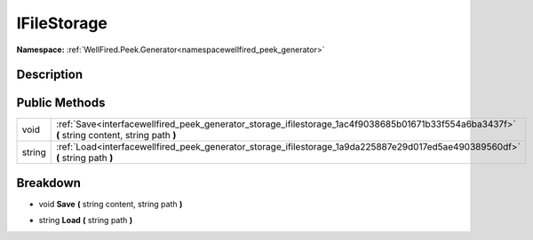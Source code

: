 .. _interfacewellfired_peek_generator_storage_ifilestorage:

IFileStorage
=============

**Namespace:** :ref:`WellFired.Peek.Generator<namespacewellfired_peek_generator>`

Description
------------



Public Methods
---------------

+-------------+-------------------------------------------------------------------------------------------------------------------------------------------------+
|void         |:ref:`Save<interfacewellfired_peek_generator_storage_ifilestorage_1ac4f9038685b01671b33f554a6ba3437f>` **(** string content, string path **)**   |
+-------------+-------------------------------------------------------------------------------------------------------------------------------------------------+
|string       |:ref:`Load<interfacewellfired_peek_generator_storage_ifilestorage_1a9da225887e29d017ed5ae490389560df>` **(** string path **)**                   |
+-------------+-------------------------------------------------------------------------------------------------------------------------------------------------+

Breakdown
----------

.. _interfacewellfired_peek_generator_storage_ifilestorage_1ac4f9038685b01671b33f554a6ba3437f:

- void **Save** **(** string content, string path **)**

.. _interfacewellfired_peek_generator_storage_ifilestorage_1a9da225887e29d017ed5ae490389560df:

- string **Load** **(** string path **)**

